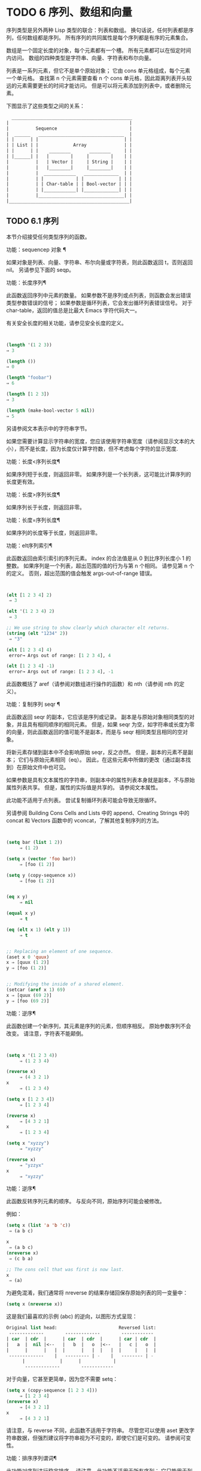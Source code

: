 #+LATEX_COMPILER: xelatex
#+LATEX_CLASS: elegantpaper
#+OPTIONS: prop:t
#+OPTIONS: ^:nil

* TODO 6 序列、数组和向量

序列类型是另外两种 Lisp 类型的联合：列表和数组。  换句话说，任何列表都是序列，任何数组都是序列。  所有序列的共同属性是每个序列都是有序的元素集合。

 数组是一个固定长度的对象，每个元素都有一个槽。  所有元素都可以在恒定时间内访问。  数组的四种类型是字符串、向量、字符表和布尔向量。

 列表是一系列元素，但它不是单个原始对象；  它由 cons 单元格组成，每个元素一个单元格。  查找第 n 个元素需要查看 n 个 cons 单元格，因此距离列表开头较远的元素需要更长的时间才能访问。  但是可以将元素添加到列表中，或者删除元素。

 下图显示了这些类型之间的关系：

  #+begin_src emacs-lisp
       _____________________________________________
	 |                                             |
	 |          Sequence                           |
	 |  ______   ________________________________  |
	 | |      | |                                | |
	 | | List | |             Array              | |
	 | |      | |    ________       ________     | |
	 | |______| |   |        |     |        |    | |
	 |          |   | Vector |     | String |    | |
	 |          |   |________|     |________|    | |
	 |          |  ____________   _____________  | |
	 |          | |            | |             | | |
	 |          | | Char-table | | Bool-vector | | |
	 |          | |____________| |_____________| | |
	 |          |________________________________| |
	 |_____________________________________________|

  #+end_src

** TODO 6.1 序列

本节介绍接受任何类型序列的函数。

功能：sequencep 对象 ¶

    如果对象是列表、向量、字符串、布尔向量或字符表，则此函数返回 t，否则返回 nil。  另请参见下面的 seqp。

功能：长度序列¶

    此函数返回序列中元素的数量。  如果参数不是序列或点列表，则函数会发出错误类型参数错误的信号；  如果参数是循环列表，它会发出循环列表错误信号。  对于 char-table，返回的值总是比最大​​ Emacs 字符代码大一。

    有关安全长度的相关功能，请参见安全长度的定义。

    #+begin_src emacs-lisp


      (length '(1 2 3))
	  ⇒ 3

      (length ())
	  ⇒ 0

      (length "foobar")
	  ⇒ 6

      (length [1 2 3])
	  ⇒ 3

      (length (make-bool-vector 5 nil))
	  ⇒ 5

    #+end_src


另请参阅文本表示中的字符串字节。

如果您需要计算显示字符串的宽度，您应该使用字符串宽度（请参阅显示文本的大小），而不是长度，因为长度仅计算字符数，但不考虑每个字符的显示宽度.

功能：长度<序列长度¶

    如果序列短于长度，则返回非零。  如果序列是一个长列表，这可能比计算序列的长度更有效。

功能：长度>序列长度¶

    如果序列长于长度，则返回非零。

功能：长度=序列长度¶

    如果序列的长度等于长度，则返回非零。

功能：elt序列索引¶

    此函数返回由索引索引的序列元素。  index 的合法值是从 0 到比序列长度小 1 的整数。  如果序列是一个列表，超出范围的值的行为与第 n 个相同。  请参见第 n 个的定义。  否则，超出范围的值会触发 args-out-of-range 错误。

    #+begin_src emacs-lisp


      (elt [1 2 3 4] 2)
	   ⇒ 3

      (elt '(1 2 3 4) 2)
	   ⇒ 3

      ;; We use string to show clearly which character elt returns.
      (string (elt "1234" 2))
	   ⇒ "3"

      (elt [1 2 3 4] 4)
	   error→ Args out of range: [1 2 3 4], 4

      (elt [1 2 3 4] -1)
	   error→ Args out of range: [1 2 3 4], -1

    #+end_src

    此函数概括了 aref（请参阅对数组进行操作的函数）和 nth（请参阅 nth 的定义）。

功能：复制序列 seqr ¶

    此函数返回 seqr 的副本，它应该是序列或记录。  副本是与原始对象相同类型的对象，并且具有相同顺序的相同元素。  但是，如果 seqr 为空，如字符串或长度为零的向量，则此函数返回的值可能不是副本，而是与 seqr 相同类型且相同的空对象。

    将新元素存储到副本中不会影响原始 seqr，反之亦然。  但是，副本的元素不是副本；  它们与原始元素相同（eq）。  因此，在这些元素中所做的更改（通过副本找到）在原始文件中也可见。

    如果参数是具有文本属性的字符串，则副本中的属性列表本身就是副本，不与原始属性列表共享。  但是，属性的​​实际值是共享的。  请参阅文本属性。

    此功能不适用于点列表。  尝试复制循环列表可能会导致无限循环。

    另请参阅 Building Cons Cells and Lists 中的 append、Creating Strings 中的 concat 和 Vectors 函数中的 vconcat，了解其他复制序列的方法。
    #+begin_src emacs-lisp


(setq bar (list 1 2))
     ⇒ (1 2)

(setq x (vector 'foo bar))
     ⇒ [foo (1 2)]

(setq y (copy-sequence x))
     ⇒ [foo (1 2)]


(eq x y)
     ⇒ nil

(equal x y)
     ⇒ t

(eq (elt x 1) (elt y 1))
     ⇒ t


;; Replacing an element of one sequence.
(aset x 0 'quux)
x ⇒ [quux (1 2)]
y ⇒ [foo (1 2)]


;; Modifying the inside of a shared element.
(setcar (aref x 1) 69)
x ⇒ [quux (69 2)]
y ⇒ [foo (69 2)]
    #+end_src



功能：逆序¶

    此函数创建一个新序列，其元素是序列的元素，但顺序相反。  原始参数序列不会改变。  请注意，字符表不能颠倒。

    #+begin_src emacs-lisp


(setq x '(1 2 3 4))
     ⇒ (1 2 3 4)

(reverse x)
     ⇒ (4 3 2 1)
x
     ⇒ (1 2 3 4)

(setq x [1 2 3 4])
     ⇒ [1 2 3 4]

(reverse x)
     ⇒ [4 3 2 1]
x
     ⇒ [1 2 3 4]

(setq x "xyzzy")
     ⇒ "xyzzy"

(reverse x)
     ⇒ "yzzyx"
x
     ⇒ "xyzzy"

    #+end_src

功能：逆序¶

    此函数反转序列元素的顺序。  与反向不同，原始序列可能会被修改。

    例如：
    #+begin_src emacs-lisp
      (setq x (list 'a 'b 'c))
	   ⇒ (a b c)

      x
	   ⇒ (a b c)
      (nreverse x)
	   ⇒ (c b a)

      ;; The cons cell that was first is now last.
      x
	   ⇒ (a)
    #+end_src



    为避免混淆，我们通常将 nreverse 的结果存储回保存原始列表的同一变量中：

    #+begin_src emacs-lisp
      (setq x (nreverse x))
    #+end_src



    这是我们最喜欢的示例 (abc) 的逆向，以图形方式呈现：
    #+begin_src emacs-lisp
      Original list head:                       Reversed list:
       -------------        -------------        ------------
      | car  | cdr  |      | car  | cdr  |      | car | cdr  |
      |   a  |  nil |<--   |   b  |   o  |<--   |   c |   o  |
      |      |      |   |  |      |   |  |   |  |     |   |  |
       -------------    |   --------- | -    |   -------- | -
			|             |      |            |
			 -------------        ------------
    #+end_src


    对于向量，它甚至更简单，因为您不需要 setq：
    #+begin_src emacs-lisp
(setq x (copy-sequence [1 2 3 4]))
     ⇒ [1 2 3 4]
(nreverse x)
     ⇒ [4 3 2 1]
x
     ⇒ [4 3 2 1]
    #+end_src


    请注意，与 reverse 不同，此函数不适用于字符串。  尽管您可以使用 aset 更改字符串数据，但强烈建议将字符串视为不可变的，即使它们是可变的。  请参阅可变性。

功能：排序序列谓词¶

    此功能对序列进行稳定排序。  请注意，此功能不适用于所有序列；  它只能用于列表和向量。  如果序列是一个列表，它会被破坏性地修改。  此函数返回排序后的序列并使用谓词比较元素。  稳定排序是排序键相同的元素在排序前后保持其相对顺序的排序。  当连续排序用于根据不同标准对元素进行排序时，稳定性很重要。

    参数谓词必须是接受两个参数的函数。  它用两个序列元素调用。  要获得升序排序，如果第一个元素“小于”第二个元素，则谓词应返回非零，否则返回 nil。

    比较函数谓词必须为任何给定的参数对提供可靠的结果，至少在一次排序调用中。  它必须是反对称的；  也就是说，如果 a 小于 b，则 b 不能小于 a。  它必须是可传递的——也就是说，如果 a 小于 b，并且 b 小于 c，那么 a 必须小于 c。  如果使用不满足这些要求的比较函数，排序的结果是不可预测的。

    列表排序的破坏性方面是它通过更改 CDR 重新排列 cons 单元形成序列。  非破坏性排序函数将创建新的 cons 单元格以按排序顺序存储元素。  如果您希望在不破坏原件的情况下制作排序副本，请先使用复制顺序复制它，然后再排序。

    排序不会按顺序改变 cons 单元格的 CAR；  原本在序列中包含元素a的cons单元格在排序后在其CAR中仍有a，但由于CDR的变化，它现在出现在列表中的不同位置。  例如：

    #+begin_src emacs-lisp
      (setq nums (list 1 3 2 6 5 4 0))
	   ⇒ (1 3 2 6 5 4 0)

      (sort nums #'<)
	   ⇒ (0 1 2 3 4 5 6)

      nums
	   ⇒ (1 2 3 4 5 6)
    #+end_src


    警告：注意 nums 中的列表不再包含 0；  这是与以前相同的缺点单元格，但它不再是列表中的第一个。  不要假设以前持有参数的变量现在持有整个排序列表！  相反，保存排序结果并使用它。  大多数情况下，我们将结果存储回保存原始列表的变量中：


    #+begin_src emacs-lisp
      (setq nums (sort nums #'<))
    #+end_src

    为了更好地理解什么是稳定排序，请考虑以下向量示例。  排序后，car 为 8 的所有 item 都分组在 vector 的开头，但它们的相对顺序保持不变。  car 为 9 的所有项目都分组在向量的末尾，但它们的相对顺序也被保留：

    #+begin_src emacs-lisp
      (setq
	vector
	(vector '(8 . "xxx") '(9 . "aaa") '(8 . "bbb") '(9 . "zzz")
		'(9 . "ppp") '(8 . "ttt") '(8 . "eee") '(9 . "fff")))
	   ⇒ [(8 . "xxx") (9 . "aaa") (8 . "bbb") (9 . "zzz")
	       (9 . "ppp") (8 . "ttt") (8 . "eee") (9 . "fff")]

      (sort vector (lambda (x y) (< (car x) (car y))))
	   ⇒ [(8 . "xxx") (8 . "bbb") (8 . "ttt") (8 . "eee")
	       (9 . "aaa") (9 . "zzz") (9 . "ppp") (9 . "fff")]
    #+end_src


    有关执行排序的更多功能，请参阅排序文本。  有关排序的有用示例，请参阅访问文档字符串中的文档。

seq.el 库提供以下附加的序列操作宏和函数，前缀为 seq-。  要使用它们，您必须首先加载 seq 库。

这个库中定义的所有函数都没有副作用；  即，它们不会修改您作为参数传递的任何序列（列表、向量或字符串）。  除非另有说明，否则结果是与输入相同类型的序列。  对于那些接受谓词的函数，这应该是一个参数的函数。

seq.el 库可以扩展为使用其他类型的顺序数据结构。  为此，所有函数都使用 cl-defgeneric 定义。  有关使用 cl-defgeneric 添加扩展的更多详细信息，请参阅通用函数。

功能：seq-elt 序列索引¶

    此函数返回指定索引处的序列元素，该元素是一个整数，其有效值范围是零到比序列长度小一。  对于内置序列类型的超出范围的值，seq-elt 的行为类似于 elt。  详见 elt 的定义。

    #+begin_src emacs-lisp
      (seq-elt [1 2 3 4] 2)
      ⇒ 3
    #+end_src


    seq-elt 返回可使用 setf 设置的位置（请参阅 setf 宏）。

    #+begin_src emacs-lisp
      (setq vec [1 2 3 4])
      (setf (seq-elt vec 2) 5)
      vec
      ⇒ [1 2 5 4]
    #+end_src


功能：seq-length 序列¶

    此函数返回序列中元素的数量。  对于内置序列类型，seq-length 的行为类似于长度。  见长度定义。

功能：seqp 对象¶

    如果 object 是一个序列（列表或数组）或通过 seq.el 泛型函数定义的任何其他类型的序列，则此函数返回非 nil。  这是 sequencep 的可扩展变体。

    #+begin_src emacs-lisp
      (seqp [1 2])
      ⇒ t

      (seqp 2)
      ⇒ nil
    #+end_src


功能：seq-drop 序列 n ¶

    此函数返回除序列的前 n（整数）个元素之外的所有元素。  如果 n 为负数或零，则结果为序列。
    #+begin_src emacs-lisp
      (seq-drop [1 2 3 4 5 6] 3)
      ⇒ [4 5 6]

      (seq-drop "hello world" -4)
      ⇒ "hello world"

    #+end_src


功能：seq-take 序列 n ¶

    此函数返回序列的前 n 个（整数）元素。  如果 n 为负数或零，则结果为零。

    #+begin_src emacs-lisp
      (seq-take '(1 2 3 4) 3)
      ⇒ (1 2 3)

      (seq-take [1 2 3 4] 0)
      ⇒ []
    #+end_src


功能：seq-take-while 谓词序列¶

    此函数按顺序返回序列的成员，在谓词返回 nil 的第一个成员之前停止。

    #+begin_src emacs-lisp
      (seq-take-while (lambda (elt) (> elt 0)) '(1 2 3 -1 -2))
      ⇒ (1 2 3)

      (seq-take-while (lambda (elt) (> elt 0)) [-1 4 6])
      ⇒ []
    #+end_src


功能：seq-drop-while 谓词序列¶

    此函数按顺序返回序列的成员，从谓词返回 nil 的第一个成员开始。

    #+begin_src emacs-lisp
      (seq-drop-while (lambda (elt) (> elt 0)) '(1 2 3 -1 -2))
      ⇒ (-1 -2)

      (seq-drop-while (lambda (elt) (< elt 0)) [1 4 6])
      ⇒ [1 4 6]
    #+end_src


函数：seq-do 函数序列¶

    此函数依次将函数应用于序列的每个元素（可能是为了副作用），并返回序列。

功能：seq-map 函数序列¶

    此函数返回将函数应用于序列的每个元素的结果。  返回值是一个列表。

    #+begin_src emacs-lisp
      (seq-map #'1+ '(2 4 6))
      ⇒ (3 5 7)

      (seq-map #'symbol-name [foo bar])
      ⇒ ("foo" "bar")
    #+end_src


功能：seq-map-indexed 函数序列¶

    此函数返回将函数应用于序列的每个元素及其在 seq 中的索引的结果。  返回值是一个列表。
    #+begin_src emacs-lisp
      (seq-map-indexed (lambda (elt idx)
			 (list idx elt))
		       '(a b c))
      ⇒ ((0 a) (1 b) (2 c))
    #+end_src



功能：seq-mapn 函数 &rest 序列 ¶

    此函数返回将函数应用于序列的每个元素的结果。  function 的 arity （参见 subr-arity ）必须与序列的数量相匹配。  映射在最短序列的末尾停止，返回值是一个列表。


    #+begin_src emacs-lisp


      (seq-mapn #'+ '(2 4 6) '(20 40 60))
      ⇒ (22 44 66)

      (seq-mapn #'concat '("moskito" "bite") ["bee" "sting"])
      ⇒ ("moskitobee" "bitesting")
    #+end_src


功能：seq-filter 谓词序列¶

    此函数返回谓词返回非零的序列中所有元素的列表。

    #+begin_src emacs-lisp
      (seq-filter (lambda (elt) (> elt 0)) [1 -1 3 -3 5])
      ⇒ (1 3 5)

      (seq-filter (lambda (elt) (> elt 0)) '(-1 -3 -5))
      ⇒ nil
    #+end_src


功能：seq-删除谓词序列¶

    此函数返回谓词返回 nil 的序列中所有元素的列表。

    #+begin_src emacs-lisp
      (seq-remove (lambda (elt) (> elt 0)) [1 -1 3 -3 5])
      ⇒ (-1 -3)

      (seq-remove (lambda (elt) (< elt 0)) '(-1 -3 -5))
      ⇒ nil
    #+end_src


功能：seq-reduce 函数序列初始值¶

    这个函数返回用初始值和序列的第一个元素调用函数的结果，然后用那个结果和序列的第二个元素调用函数，然后用那个结果和序列的第三个元素调用函数，等等。函数应该是一个函数的两个论点。

    使用两个参数调用函数。  初始值（然后是累加值）用作第一个参数，序列中的元素用作第二个参数。

    如果序列为空，则返回初始值而不调用函数。

    #+begin_src emacs-lisp
      (seq-reduce #'+ [1 2 3 4] 0)
      ⇒ 10

      (seq-reduce #'+ '(1 2 3 4) 5)
      ⇒ 15

      (seq-reduce #'+ '() 3)
      ⇒ 3
    #+end_src


功能：seq-some谓词序列¶

    此函数返回通过依次将谓词应用于序列的每个元素而返回的第一个非零值。
    #+begin_src emacs-lisp
      (seq-some #'numberp ["abc" 1 nil])
      ⇒ t

      (seq-some #'numberp ["abc" "def"])
      ⇒ nil

      (seq-some #'null ["abc" 1 nil])
      ⇒ t

      (seq-some #'1+ [2 4 6])
      ⇒ 3
    #+end_src



功能：seq-find谓词序列&可选默认¶

    此函数返回谓词返回非零的序列中的第一个元素。  如果没有元素与谓词匹配，则函数返回默认值。

    请注意，如果找到的元素与默认元素相同，则此函数具有歧义，因为在这种情况下，无法知道是否找到了元素。
    #+begin_src emacs-lisp


      (seq-find #'numberp ["abc" 1 nil])
      ⇒ 1

      (seq-find #'numberp ["abc" "def"])
      ⇒ nil

    #+end_src

功能：seq-every-p 谓词序列¶

    如果将谓词应用于序列的每个元素返回非零，则此函数返回非零。
    #+begin_src emacs-lisp


      (seq-every-p #'numberp [2 4 6])
      ⇒ t

      (seq-every-p #'numberp [2 4 "6"])
      ⇒ nil
    #+end_src



功能：seq-empty-p 序列¶

    如果序列为空，此函数返回非零。
    #+begin_src emacs-lisp
      (seq-empty-p "not empty")
      ⇒ nil

      (seq-empty-p "")
      ⇒ t
    #+end_src



功能：seq-count谓词序列¶

    此函数返回谓词返回非零的序列中元素的数量。

    #+begin_src emacs-lisp
      (seq-count (lambda (elt) (> elt 0)) [-1 2 0 3 -2])
      ⇒ 2
    #+end_src


功能：seq-sort 函数序列¶

    此函数返回根据函数排序的序列副本，如果第一个参数应在第二个参数之前排序，则返回非 nil 的两个参数的函数。

功能：seq-sort-by 函数谓词序列¶

    此功能类似于 seq-sort，但序列的元素在排序之前通过对其应用函数进行转换。  function 是一个参数的函数。

    #+begin_src emacs-lisp
      (seq-sort-by #'seq-length #'> ["a" "ab" "abc"])
      ⇒ ["abc" "ab" "a"]
    #+end_src

功能：seq-contains-p 序列 elt &可选功能 ¶

    如果序列中至少有一个元素等于 elt，则此函数返回非 nil。  如果可选参数函数不为 nil，则它是一个使用两个参数的函数，而不是默认的 equal。
    #+begin_src emacs-lisp
      (seq-contains-p '(symbol1 symbol2) 'symbol1)
      ⇒ t

      (seq-contains-p '(symbol1 symbol2) 'symbol3)
      ⇒ nil
    #+end_src

功能：seq-set-equal-p sequence1 sequence2 &optional testfn ¶

    此函数检查 sequence1 和 sequence2 是否包含相同的元素，而不管顺序如何。  如果可选参数 testfn 不是 nil，它是一个使用两个参数的函数，而不是默认的 equal。
    #+begin_src emacs-lisp


      (seq-set-equal-p '(a b c) '(c b a))
      ⇒ t

      (seq-set-equal-p '(a b c) '(c b))
      ⇒ nil

      (seq-set-equal-p '("a" "b" "c") '("c" "b" "a"))
      ⇒ t

      (seq-set-equal-p '("a" "b" "c") '("c" "b" "a") #'eq)
      ⇒ nil
    #+end_src



功能：seq-position序列elt &可选功能¶

    此函数返回序列中等于 elt 的第一个元素的索引。  如果可选参数函数不为 nil，则它是一个使用两个参数的函数，而不是默认的 equal。

    #+begin_src emacs-lisp
      (seq-position '(a b c) 'b)
      ⇒ 1

      (seq-position '(a b c) 'd)
      ⇒ nil
    #+end_src


功能：seq-uniq 序列&可选功能¶

    此函数返回删除重复项的序列元素列表。  如果可选参数函数不为 nil，则它是一个使用两个参数的函数，而不是默认的 equal。

    #+begin_src emacs-lisp


(seq-uniq '(1 2 2 1 3))
⇒ (1 2 3)

(seq-uniq '(1 2 2.0 1.0) #'=)
⇒ (1 2)
    #+end_src


功能：seq-subseq 序列开始 & 可选结束 ¶

    此函数返回从开始到结束的序列子集，均为整数（结束默认为最后一个元素）。  如果 start 或 end 为负数，则从序列的末尾开始计数。

    #+begin_src emacs-lisp


(seq-subseq '(1 2 3 4 5) 1)
⇒ (2 3 4 5)

(seq-subseq '[1 2 3 4 5] 1 3)
⇒ [2 3]

(seq-subseq '[1 2 3 4 5] -3 -1)
⇒ [3 4]
    #+end_src


功能：seq-concatenate 类型 &rest 序列 ¶

    此函数返回由序列串联组成的类型类型序列。  类型可以是：向量、列表或字符串。

    #+begin_src emacs-lisp


(seq-concatenate 'list '(1 2) '(3 4) [5 6])
⇒ (1 2 3 4 5 6)

(seq-concatenate 'string "Hello " "world")
⇒ "Hello world"
    #+end_src


功能：seq-mapcat 函数序列&可选类型¶

    此函数将应用 seq-concatenate 的结果返回到将函数应用于序列的每个元素的结果。  结果是类型类型的序列，如果类型为 nil，则为列表。

#+begin_src emacs-lisp
(seq-mapcat #'seq-reverse '((3 2 1) (6 5 4)))
⇒ (1 2 3 4 5 6)

#+end_src

功能：seq-partition 序列 n ¶

    此函数返回序列元素的列表，这些元素被分组为长度为 n 的子序列。  最后一个序列可能包含比 n 少的元素。  n 必须是整数。  如果 n 为负整数或 0，则返回值为 nil。

#+begin_src emacs-lisp
(seq-partition '(0 1 2 3 4 5 6 7) 3)
⇒ ((0 1 2) (3 4 5) (6 7))
#+end_src

功能：seq-union sequence1 sequence2 &可选功能¶

    此函数返回出现在 sequence1 或 sequence2 中的元素列表。  返回列表的元素都是唯一的，因为没有两个元素会比较相等。  如果可选参数函数不为 nil，则它应该是用于比较元素的两个参数的函数，而不是默认的 equal。

#+begin_src emacs-lisp
(seq-union [1 2 3] [3 5])
⇒ (1 2 3 5)
#+end_src

功能：seq-intersection sequence1 sequence2 &optional function ¶

    此函数返回同时出现在 sequence1 和 sequence2 中的元素列表。  如果可选参数函数不为 nil，则它是用于比较元素的两个参数的函数，而不是默认的 equal。

#+begin_src emacs-lisp
(seq-intersection [2 3 4 5] [1 3 5 6 7])
⇒ (3 5)
#+end_src

功能：seq-difference sequence1 sequence2 &optional function ¶

    此函数返回出现在序列 1 中但未出现在序列 2 中的元素列表。  如果可选参数函数不为 nil，则它是用于比较元素的两个参数的函数，而不是默认的 equal。

#+begin_src emacs-lisp
(seq-difference '(2 3 4 5) [1 3 5 6 7])
⇒ (2 4)
#+end_src

函数：seq-group-by 函数序列¶

    该函数将序列的元素分成一个列表，其键是对序列的每个元素应用函数的结果。  使用 equal 比较键。

#+begin_src emacs-lisp


(seq-group-by #'integerp '(1 2.1 3 2 3.2))
⇒ ((t 1 3 2) (nil 2.1 3.2))

(seq-group-by #'car '((a 1) (b 2) (a 3) (c 4)))
⇒ ((b (b 2)) (a (a 1) (a 3)) (c (c 4)))
#+end_src

功能：seq-into 序列类型 ¶

    该函数将序列序列转换为类型类型的序列。  type 可以是以下符号之一：向量、字符串或列表。

#+begin_src emacs-lisp


(seq-into [1 2 3] 'list)
⇒ (1 2 3)

(seq-into nil 'vector)
⇒ []

(seq-into "hello" 'vector)
⇒ [104 101 108 108 111]
#+end_src

功能：seq-min 序列¶

    此函数返回序列的最小元素。  序列的元素必须是数字或标记（请参阅标记）。

#+begin_src emacs-lisp
(seq-min [3 1 2])
⇒ 1

(seq-min "Hello")
⇒ 72
#+end_src

功能：seq-max 序列¶

    此函数返回序列的最大元素。  序列的元素必须是数字或标记。

#+begin_src emacs-lisp


(seq-max [1 3 2])
⇒ 3

(seq-max "Hello")
⇒ 111
#+end_src

宏：seq-doseq (var 序列) 主体... ¶

    这个宏类似于 dolist（参见 dolist），只是序列可以是列表、向量或字符串。  这主要用于副作用。

宏：seq-let var-sequence val-sequence body... ¶

    此宏将 var-sequence 中定义的变量绑定到作为 val-sequence 的相应元素的值。  这称为解构绑定。  var-sequence 的元素本身可以包含序列，允许嵌套解构。

    var-sequence 序列还可以包括 &rest 标记，后跟要绑定到 val-sequence 其余部分的变量名。
    #+begin_src emacs-lisp


      (seq-let [first second] [1 2 3 4]
	(list first second))
      ⇒ (1 2)

      (seq-let (_ a _ b) '(1 2 3 4)
	(list a b))
      ⇒ (2 4)

      (seq-let [a [b [c]]] [1 [2 [3]]]
	(list a b c))
      ⇒ (1 2 3)

      (seq-let [a b &rest others] [1 2 3 4]
	others)

      ⇒ [3 4]
    #+end_src


    pcase 模式为解构绑定提供了另一种工具，请参阅使用 pcase 模式进行解构。

宏：seq-setq var-sequence val-sequence ¶

    这个宏的工作方式与 seq-let 类似，不同之处在于将值分配给变量，就像通过 setq 而不是在 let 绑定中一样。

    #+begin_src emacs-lisp
      (let ((a nil)
	    (b nil))
	(seq-setq (_ a _ b) '(1 2 3 4))
	(list a b))
      ⇒ (2 4)
    #+end_src


功能：seq-random-elt 序列¶

    此函数返回随机获取的序列元素。

    #+begin_src emacs-lisp
      (seq-random-elt [1 2 3 4])
      ⇒ 3
      (seq-random-elt [1 2 3 4])
      ⇒ 2
      (seq-random-elt [1 2 3 4])
      ⇒ 4
      (seq-random-elt [1 2 3 4])
      ⇒ 2
      (seq-random-elt [1 2 3 4])
      ⇒ 1
    #+end_src


    如果序列为空，则此函数发出错误信号。

** TODO 6.2 数组

一个数组对象有多个槽，其中包含许多其他的 Lisp 对象，称为数组的元素。  可以在恒定时间内访问数组的任何元素。  相反，访问列表元素的时间与该元素在列表中的位置成正比。

Emacs 定义了四种类型的数组，都是一维的：字符串（参见字符串类型）、向量（参见向量类型）、布尔向量（参见布尔向量类型）和字符表（参见字符表类型）。  向量和字符表可以保存任何类型的元素，但字符串只能保存字符，而布尔向量只能保存 t 和 nil。

所有四种阵列都具有以下特征：

    数组的第一个元素的索引为零，第二个元素的索引为 1，依此类推。  这称为零原点索引。  例如，一个包含四个元素的数组的索引为 0、1、2 和 3。
    数组的长度在创建后是固定的；  您不能更改现有数组的长度。
    出于求值的目的，数组是一个常数——即，它对自身求值。
    数组的元素可以分别用函数 aref 和 aset 引用或更改（请参阅对数组进行操作的函数）。

当你创建一个数组时，除了一个字符表，你必须指定它的长度。  您不能指定字符表的长度，因为这是由字符代码的范围决定的。

原则上，如果你想要一个文本字符数组，你可以使用字符串或向量。  在实践中，我们总是为此类应用选择字符串，原因有四个：

    它们占据相同元素向量空间的四分之一。
    字符串以文本形式更清晰地显示内容的方式打印。
    字符串可以保存文本属性。  请参阅文本属性。
    Emacs 的许多专门的编辑和 I/O 工具只接受字符串。  例如，您不能像插入字符串那样将字符向量插入缓冲区。  请参阅字符串和字符。

相比之下，对于键盘输入字符数组（例如键序列），可能需要一个向量，因为许多键盘输入字符超出了适合字符串的范围。  请参阅按键序列输入。

** TODO 6.3 操作数组的函数

在本节中，我们将描述接受所有类型数组的函数。

功能：数组对象¶

    如果对象是数组（即向量、字符串、布尔向量或字符表），则此函数返回 t。

    #+begin_src emacs-lisp
(arrayp [a])
     ⇒ t
(arrayp "asdf")
     ⇒ t
(arrayp (syntax-table))    ;; A char-table.
     ⇒ t
    #+end_src

功能：aref arr 索引¶

    此函数返回数组或记录 arr 的索引元素。  第一个元素的索引为零。

    #+begin_src emacs-lisp


(setq primes [2 3 5 7 11 13])
     ⇒ [2 3 5 7 11 13]
(aref primes 4)
     ⇒ 11

(aref "abcdefg" 1)
     ⇒ 98           ; ‘b’ is ASCII code 98.
    #+end_src


    另请参见序列中的函数 elt。

功能：资产数组索引对象¶

    此函数将数组的第一个元素设置为对象。  它返回对象。

    #+begin_src emacs-lisp


      (setq w (vector 'foo 'bar 'baz))
	   ⇒ [foo bar baz]
      (aset w 0 'fu)
	   ⇒ fu
      w
	   ⇒ [fu bar baz]


      ;; copy-sequence copies the string to be modified later.
      (setq x (copy-sequence "asdfasfd"))
	   ⇒ "asdfasfd"
      (aset x 3 ?Z)
	   ⇒ 90
      x
	   ⇒ "asdZasfd"
    #+end_src


    数组应该是可变的。  请参阅可变性。

    如果数组是字符串而对象不是字符，则会导致错误类型参数错误。  如果需要插入字符，该函数会将单字节字符串转换为多字节。

功能：fillarray 数组对象 ¶

    该函数用对象填充数组数组，使数组的每个元素都是对象。  它返回数组。

    #+begin_src emacs-lisp
      (setq a (copy-sequence [a b c d e f g]))
	   ⇒ [a b c d e f g]
      (fillarray a 0)
	   ⇒ [0 0 0 0 0 0 0]
      a
	   ⇒ [0 0 0 0 0 0 0]

      (setq s (copy-sequence "When in the course"))
	   ⇒ "When in the course"
      (fillarray s ?-)
	   ⇒ "------------------"
    #+end_src
    如果数组是字符串而对象不是字符，则会导致错误类型参数错误。

通用序列函数 copy-sequence 和 length 通常对已知为数组的对象很有用。  请参阅序列。

** TODO 6.4 向量

向量是一个通用数组，其元素可以是任何 Lisp 对象。  （相比之下，字符串的元素只能是字符。请参阅字符串和字符。）向量在 Emacs 中用于多种用途：作为键序列（请参阅键序列），作为符号查找表（请参阅创建和内部符号） ，作为字节编译函数表示的一部分（请参阅字节编译）等。

与其他数组一样，向量使用零原点索引：第一个元素的索引为 0。

向量在元素周围用方括号打印。  因此，元素为符号 a、b 和 a 的向量被打印为 [aba]。  您可以在 Lisp 输入中以相同的方式编写向量。

向量，如字符串或数字，被认为是评估的常数：评估它的结果是相同的向量。  这不会评估甚至检查向量的元素。  请参阅自我评估表。  用方括号编写的向量不应通过 aset 或其他破坏性操作进行修改。  请参阅可变性。

以下是说明这些原则的示例：
#+begin_src emacs-lisp
(setq avector [1 two '(three) "four" [five]])
     ⇒ [1 two '(three) "four" [five]]
(eval avector)
     ⇒ [1 two '(three) "four" [five]]
(eq avector (eval avector))
     ⇒ t
#+end_src


** TODO 6.5 向量函数

以下是一些与向量相关的函数：

功能：vectorp 对象 ¶

    如果 object 是向量，则此函数返回 t。

    #+begin_src emacs-lisp
      (vectorp [a])
	   ⇒ t
      (vectorp "asdf")
	   ⇒ nil
    #+end_src


功能：向量 &rest 对象 ¶

    此函数创建并返回一个向量，其元素是参数、对象。

    #+begin_src emacs-lisp
      (vector 'foo 23 [bar baz] "rats")
	   ⇒ [foo 23 [bar baz] "rats"]
      (vector)
	   ⇒ []
    #+end_src


功能：制作向量长度对象¶

    此函数返回一个由长度元素组成的新向量，每个元素都初始化为对象。

    #+begin_src emacs-lisp
      (setq sleepy (make-vector 9 'Z))
	   ⇒ [Z Z Z Z Z Z Z Z Z]
    #+end_src


功能：vconcat &rest 序列 ¶

    此函数返回一个包含序列所有元素的新向量。  参数序列可以是正确的列表、向量、字符串或布尔向量。  如果没有给出序列，则返回空向量。

    该值要么是空向量，要么是新构造的非空向量，它与任何现有向量都不相等。

    #+begin_src emacs-lisp
      (setq a (vconcat '(A B C) '(D E F)))
	   ⇒ [A B C D E F]
      (eq a (vconcat a))
	   ⇒ nil

      (vconcat)
	   ⇒ []
      (vconcat [A B C] "aa" '(foo (6 7)))
	   ⇒ [A B C 97 97 foo (6 7)]
    #+end_src


    vconcat 函数还允许字节码函数对象作为参数。  这是一个特殊功能，可以轻松访问字节码函数对象的全部内容。  请参阅字节码函数对象。

    有关其他连接函数，请参阅映射函数中的 mapconcat、创建字符串中的 concat 和构建 Cons 单元格和列表中的 append。

append 函数还提供了一种将向量转换为具有相同元素的列表的方法：

#+begin_src emacs-lisp
  (setq avector [1 two (quote (three)) "four" [five]])
       ⇒ [1 two '(three) "four" [five]]
  (append avector nil)
       ⇒ (1 two '(three) "four" [five])
#+end_src


** TODO 6.6 字符表

一个字符表很像一个向量，除了它是由字符代码索引的。  任何没有修饰符的有效字符代码都可以用作字符表中的索引。  与任何数组一样，您可以使用 aref 和 aset 访问 char-table 的元素。  此外，一个字符表可以有额外的槽来保存与特定字符代码无关的附加数据。  与向量一样，char-tables 在求值时是常量，可以保存任何类型的元素。

每个字符表都有一个子类型，一个符号，它有两个用途：

    子类型提供了一种简单的方法来判断 char-table 的用途。  例如，显示表是以display-table为子类型的char-table，语法表是以syntax-table为子类型的char-table。  可以使用函数 char-table-subtype 查询子类型，如下所述。
    子类型控制字符表中额外槽的数量。  此数字由子类型的 char-table-extra-slots 符号属性指定（请参阅符号属性），其值应为 0 到 10 之间的整数。如果子类型没有此类符号属性，则 char-table 没有额外的槽.

一个 char-table 可以有一个 parent，它是另一个 char-table。  如果是这样，那么每当 char-table 为特定字符 c 指定 nil 时，它都会继承父级中指定的值。  换句话说，如果 char-table 本身指定 nil，则 (aref char-table c) 从 char-table 的父级返回值。

一个字符表也可以有一个默认值。  如果是这样，那么 (aref char-table c) 会在 char-table 未指定任何其他非 nil 值时返回默认值。

功能：make-char-table 子类型 &optional init ¶

    返回一个新创建的字符表，带有子类型 subtype（一个符号）。  每个元素都初始化为 init，默认为 nil。  创建 char-table 后，您无法更改 char-table 的子类型。

    没有参数来指定 char-table 的长度，因为所有 char-tables 都有任何有效字符代码作为索引的空间。

    如果 subtype 具有 char-table-extra-slots 符号属性，则指定 char-table 中的额外插槽数。  这应该是 0 到 10 之间的整数；  否则，make-char-table 会引发错误。  如果 subtype 没有 char-table-extra-slots 符号属性（请参阅属性列表），则 char-table 没有额外的插槽。

功能：char-table-p 对象¶

    如果 object 是 char 表，则此函数返回 t，否则返回 nil。

功能：char-table-subtype char-table ¶

    该函数返回 char-table 的子类型符号。

没有特殊的函数可以访问字符表中的默认值。  为此，请使用 char-table-range（见下文）。

功能：char-table-parent char-table ¶

    此函数返回 char-table 的父级。  父级总是 nil 或另一个字符表。

功能：set-char-table-parent char-table new-parent ¶

    此函数将 char-table 的父级设置为 new-parent。

功能：char-table-extra-slot char-table n ¶

    此函数返回字符表的额外槽 n（从零开始）的内容。  字符表中的额外槽数由其子类型决定。

功能：set-char-table-extra-slot char-table n 值¶

    此函数将值存储在字符表的额外槽 n（从零开始）中。

char-table 可以为单个字符代码指定一个元素值；  它还可以为整个字符集指定一个值。

功能：char-table-range char-table range ¶

    这将返回在 char-table 中为一系列字符范围指定的值。  以下是范围的可能性：

    零

	 指默认值。
    字符

	 指字符 char 的元素（假设 char 是有效的字符代码）。
    （从到）

	 cons 单元格引用包含范围“[from..to]”中的所有字符。

功能：设置字符表范围字符表范围值¶

    此函数设置字符表中字符范围的值。  以下是范围的可能性：

    零

	 指默认值。
    吨

	 指整个范围的字符代码。
    字符

	 指字符 char 的元素（假设 char 是有效的字符代码）。
    （从到）

	 cons 单元格引用包含范围“[from..to]”中的所有字符。

功能：map-char-table 函数 char-table ¶

    此函数为 char-table 中具有非 nil 值的每个元素调用其参数函数。  函数调用有两个参数，一个键和一个值。  键是 char-table-range 的可能范围参数——有效字符或 cons 单元格（从 . 到），指定共享相同值的字符范围。  该值是 (char-table-range char-table key) 返回的值。

    总的来说，传递给函数的键值对描述了存储在 char-table 中的所有值。

    返回值始终为零；  为了使调用 map-char-table 有用，函数应该有副作用。  例如，这里是如何检查语法表的元素：
    #+begin_src emacs-lisp
      (let (accumulator)
	 (map-char-table
	  (lambda (key value)
	    (setq accumulator
		  (cons (list
			 (if (consp key)
			     (list (car key) (cdr key))
			   key)
			 value)
			accumulator)))
	  (syntax-table))
	 accumulator)
      ⇒
      (((2597602 4194303) (2)) ((2597523 2597601) (3))
       ... (65379 (5 . 65378)) (65378 (4 . 65379)) (65377 (1))
       ... (12 (0)) (11 (3)) (10 (12)) (9 (0)) ((0 8) (3)))
    #+end_src

** TODO 6.7 布尔向量

布尔向量很像向量，只是它只存储值 t 和 nil。  如果您尝试将任何非零值存储到布尔向量的元素中，则效果是将 t 存储在那里。  与所有数组一样，布尔向量索引从 0 开始，一旦创建布尔向量，长度就不能更改。  布尔向量在评估时是常数。

有几个函数专门用于布尔向量；  除此之外，您可以使用与其他类型数组相同的函数来操作它们。

功能：使布尔向量长度初始¶

    返回一个新的长度元素的布尔向量，每个元素都初始化为初始值。

功能：bool-vector &rest 对象 ¶

    这个函数创建并返回一个布尔向量，其元素是参数，对象。

功能：bool-vector-p 对象 ¶

    如果 object 是布尔向量，则返回 t，否则返回 nil。

还有一些 bool-vector 集合操作函数，描述如下：

功能：bool-vector-exclusive-or ab &optional c ¶

    返回布尔向量 a 和 b 的按位异或。  如果给定可选参数 c，则此操作的结果将存储到 c 中。  所有参数都应该是相同长度的布尔向量。

功能：bool-vector-union ab &optional c ¶

    返回布尔向量 a 和 b 的按位或。  如果给定可选参数 c，则此操作的结果将存储到 c 中。  所有参数都应该是相同长度的布尔向量。

功能：bool-vector-intersection ab &optional c ¶

    返回布尔向量 a 和 b 的按位与。  如果给定可选参数 c，则此操作的结果将存储到 c 中。  所有参数都应该是相同长度的布尔向量。

功能：bool-vector-set-difference ab &optional c ¶

    返回 bool 向量 a 和 b 的集合差。  如果给定可选参数 c，则此操作的结果将存储到 c 中。  所有参数都应该是相同长度的布尔向量。

功能：bool-vector-not a &optional b ¶

    返回 bool 向量 a 的补集。  如果给定可选参数 b，则此操作的结果将存储到 b 中。  所有参数都应该是相同长度的布尔向量。

功能：bool-vector-subsetp ab ¶

    如果 a 中的每个 t 值也是 b 中的 t，则返回 t，否则返回 nil。  所有参数都应该是相同长度的布尔向量。

功能：bool-vector-count-consecutive abi ¶

    返回从 i 开始的相等 b 中连续元素的数量。  a 是一个布尔向量，b 是 t 或 nil，而 i 是 a 的索引。

功能：bool-vector-count-population a ¶

    返回布尔向量 a 中为 t 的元素的数量。

打印出来的表格最多可将 8 个布尔值表示为单个字符：

#+begin_src emacs-lisp


  (bool-vector t nil t nil)
       ⇒ #&4"^E"
  (bool-vector)
       ⇒ #&0""
#+end_src

您可以使用 vconcat 像其他向量一样打印布尔向量：

#+begin_src emacs-lisp
  (vconcat (bool-vector nil t nil t))
       ⇒ [nil t nil t]
#+end_src

这是另一个创建、检查和更新布尔向量的示例：

#+begin_src emacs-lisp
(setq bv (make-bool-vector 5 t))
     ⇒ #&5"^_"
(aref bv 1)
     ⇒ t
(aset bv 3 nil)
     ⇒ nil
bv
     ⇒ #&5"^W"
#+end_src


这些结果是有意义的，因为 control-_ 和 control-W 的二进制代码分别是 11111 和 10111。

** TODO 6.8 管理固定大小的对象环

环是一种固定大小的数据结构，支持插入、删除、旋转和模索引引用和遍历。  ring 包实现了一个高效的环数据结构。  它提供了本节中列出的功能。

请注意，Emacs 中的几个环，例如 kill ring 和 mark ring，实际上是作为简单列表实现的，而不是使用 ring 包；  因此以下功能对它们不起作用。

功能：制作戒指尺寸¶

    这将返回一个能够容纳 size 对象的新环。  大小应该是一个整数。

功能：环-p对象¶

    如果对象是环，则返回 t，否则返回 nil。

功能：戒指尺寸的戒指¶

    这将返回环的最大容量。

功能：环长环¶

    这将返回 ring 当前包含的对象数。  该值永远不会超过 ring-size 返回的值。

功能：环元素环¶

    这将按顺序返回环中对象的列表，最新的在前。

功能：环复制环¶

    这将返回一个新的环，它是环的副本。  新环包含与环相同的 (eq) 对象。

功能：ring-empty-p ring ¶

    如果 ring 为空，则返回 t，否则返回 nil。

环中最新的元素始终具有索引 0。更高的索引对应于较旧的元素。  索引以环长度为模计算。  索引 -1 对应于最旧的元素，-2 对应于下一个最旧的元素，依此类推。

功能：环参考环索引¶

    这将返回在索引索引处找到的环中的对象。  index 可能为负数或大于环长度。  如果 ring 为空，则 ring-ref 发出错误信号。

功能：环插入环对象¶

    这会将对象插入到环中，使其成为最新元素，并返回对象。

    如果环已满，插入会删除最旧的元素，为新元素腾出空间。

功能：除环&可选索引¶

    从环中移除一个对象，并返回该对象。  参数 index 指定要删除的项目；  如果为 nil，则表示删除最旧的项目。  如果 ring 为空，则 ring-remove 会发出错误信号。

功能：在开始时插入环对象¶

    这会将对象插入到环中，将其视为最旧的元素。  返回值不重要。

    如果环已满，此函数将删除最新的元素，为插入的元素腾出空间。

功能：调整戒指尺寸 ¶

    将环的大小设置为大小。  如果新大小更小，则丢弃环中最旧的项目。

如果您注意不要超过环大小，则可以将环用作先进先出队列。  例如：
#+begin_src emacs-lisp
  (let ((fifo (make-ring 5)))
    (mapc (lambda (obj) (ring-insert fifo obj))
	  '(0 one "two"))
    (list (ring-remove fifo) t
	  (ring-remove fifo) t
	  (ring-remove fifo)))
       ⇒ (0 t one t "two")
#+end_src
